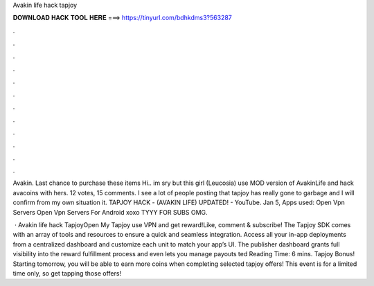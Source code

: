 Avakin life hack tapjoy



𝐃𝐎𝐖𝐍𝐋𝐎𝐀𝐃 𝐇𝐀𝐂𝐊 𝐓𝐎𝐎𝐋 𝐇𝐄𝐑𝐄 ===> https://tinyurl.com/bdhkdms3?563287



.



.



.



.



.



.



.



.



.



.



.



.

Avakin. Last chance to purchase these items Hi.. im sry but this girl (Leucosia) use MOD version of AvakinLife and hack avacoins with hers. 12 votes, 15 comments. I see a lot of people posting that tapjoy has really gone to garbage and I will confirm from my own situation it. TAPJOY HACK - (AVAKIN LIFE) UPDATED! - YouTube. Jan 5, Apps used: Open Vpn Servers Open Vpn Servers For Android xoxo TYYY FOR SUBS OMG.

 · Avakin life hack TapjoyOpen My Tapjoy use VPN and get reward!Like, comment & subscribe! The Tapjoy SDK comes with an array of tools and resources to ensure a quick and seamless integration. Access all your in-app deployments from a centralized dashboard and customize each unit to match your app’s UI. The publisher dashboard grants full visibility into the reward fulfillment process and even lets you manage payouts ted Reading Time: 6 mins. Tapjoy Bonus! Starting tomorrow, you will be able to earn more coins when completing selected tapjoy offers! This event is for a limited time only, so get tapping those offers!
